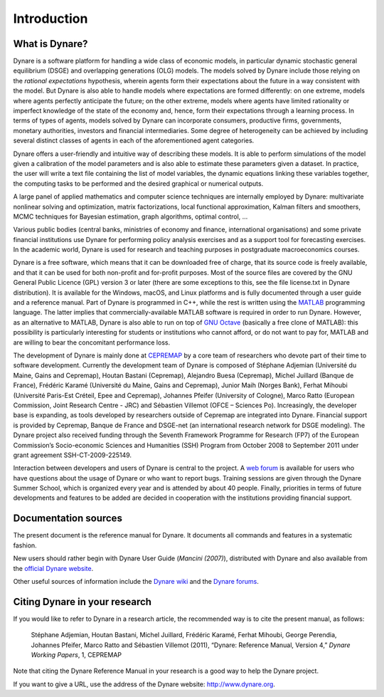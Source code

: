 .. default-domain:: dynare

############
Introduction
############

What is Dynare?
===============

Dynare is a software platform for handling a wide class of economic models, in particular dynamic stochastic general equilibrium (DSGE) and overlapping generations (OLG) models. The models solved by Dynare include those relying on the *rational expectations* hypothesis, wherein agents form their expectations about the future in a way consistent with the model. But Dynare is also able to handle models where expectations are formed differently: on one extreme, models where agents perfectly anticipate the future; on the other extreme, models where agents have limited rationality or imperfect knowledge of the state of the economy and, hence, form their expectations through a learning process. In terms of types of agents, models solved by Dynare can incorporate consumers, productive firms, governments, monetary authorities, investors and financial intermediaries. Some degree of heterogeneity can be achieved by including several distinct classes of agents in each of the aforementioned agent categories.

Dynare offers a user-friendly and intuitive way of describing these models. It is able to perform simulations of the model given a calibration of the model parameters and is also able to estimate these parameters given a dataset. In practice, the user will write a text file containing the list of model variables, the dynamic equations linking these variables together, the computing tasks to be performed and the desired graphical or numerical outputs.

A large panel of applied mathematics and computer science techniques are internally employed by Dynare: multivariate nonlinear solving and optimization, matrix factorizations, local functional approximation, Kalman filters and smoothers, MCMC techniques for Bayesian estimation, graph algorithms, optimal control, …

Various public bodies (central banks, ministries of economy and finance, international organisations) and some private financial institutions use Dynare for performing policy analysis exercises and as a support tool for forecasting exercises. In the academic world, Dynare is used for research and teaching purposes in postgraduate macroeconomics courses.

Dynare is a free software, which means that it can be downloaded free of charge, that its source code is freely available, and that it can be used for both non-profit and for-profit purposes. Most of the source files are covered by the GNU General Public Licence (GPL) version 3 or later (there are some exceptions to this, see the file license.txt in Dynare distribution). It is available for the Windows, macOS, and Linux platforms and is fully documented through a user guide and a reference manual. Part of Dynare is programmed in C++, while the rest is written using the `MATLAB`_ programming language. The latter implies that commercially-available MATLAB software is required in order to run Dynare. However, as an alternative to MATLAB, Dynare is also able to run on top of `GNU Octave`_ (basically a free clone of MATLAB): this possibility is particularly interesting for students or institutions who cannot afford, or do not want to pay for, MATLAB and are willing to bear the concomitant performance loss.

The development of Dynare is mainly done at `CEPREMAP`_ by a core team of researchers who devote part of their time to software development. Currently the development team of Dynare is composed of Stéphane Adjemian (Université du Maine, Gains and Cepremap), Houtan Bastani (Cepremap), Alejandro Buesa (Cepremap), Michel Juillard (Banque de France), Frédéric Karamé (Université du Maine, Gains and Cepremap), Junior Maih (Norges Bank), Ferhat Mihoubi (Université Paris-Est Créteil, Epee and Cepremap), Johannes Pfeifer (University of Cologne), Marco Ratto (European Commission, Joint Research Centre - JRC) and Sébastien Villemot (OFCE – Sciences Po). Increasingly, the developer base is expanding, as tools developed by researchers outside of Cepremap are integrated into Dynare. Financial support is provided by Cepremap, Banque de France and DSGE-net (an international research network for DSGE modeling). The Dynare project also received funding through the Seventh Framework Programme for Research (FP7) of the European Commission’s Socio-economic Sciences and Humanities (SSH) Program from October 2008 to September 2011 under grant agreement SSH-CT-2009-225149.

Interaction between developers and users of Dynare is central to the project. A `web forum`_ is available for users who have questions about the usage of Dynare or who want to report bugs. Training sessions are given through the Dynare Summer School, which is organized every year and is attended by about 40 people. Finally, priorities in terms of future developments and features to be added are decided in cooperation with the institutions providing financial support. 


Documentation sources
=====================

The present document is the reference manual for Dynare. It documents all commands and features in a systematic fashion.

New users should rather begin with Dynare User Guide (*Mancini (2007)*), distributed with Dynare and also available from the `official Dynare website`_.

Other useful sources of information include the `Dynare wiki`_ and the `Dynare forums`_. 


Citing Dynare in your research
==============================

If you would like to refer to Dynare in a research article, the recommended way is to cite the present manual, as follows:

    Stéphane Adjemian, Houtan Bastani, Michel Juillard, Frédéric Karamé, Ferhat Mihoubi, George Perendia, Johannes Pfeifer, Marco Ratto and Sébastien Villemot (2011), “Dynare: Reference Manual, Version 4,” *Dynare Working Papers*, 1, CEPREMAP 

Note that citing the Dynare Reference Manual in your research is a good way to help the Dynare project.

If you want to give a URL, use the address of the Dynare website: http://www.dynare.org.

 

.. _MATLAB: http://www.mathworks.com/products/matlab/
.. _GNU Octave: http://www.octave.org/
.. _CEPREMAP: http://www.cepremap.org/
.. _web forum: http://www.dynare.org/phpBB3
.. _official Dynare website: http://www.dynare.org/
.. _Dynare wiki: http://www.dynare.org/
.. _Dynare forums: http://www.dynare.org/phpBB3
